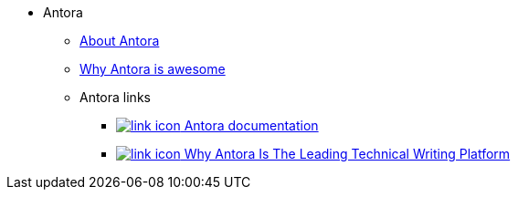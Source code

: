 * Antora
** xref:about-antora.adoc[About Antora]
** xref:why-antora-is-awesome.adoc[Why Antora is awesome]
** Antora links
*** https://docs.antora.org/[image:link-icon.png[] Antora documentation^]
*** https://matthewsetter.com/why-antora-is-the-leading-technical-writing-platform/[image:link-icon.png[] Why Antora Is The Leading Technical Writing Platform^]
// working link to PDF without an icon
// *** link:{attachmentsdir}/why-antora.pdf[Why Antora Is The Leading Technical Writing Platform^]
// working link to PDF with an icon
// *** link:{attachmentsdir}/why-antora.pdf[image:pdf-icon.png[] [Why Antora Is The Leading Technical Writing Platform (PDF)^]
